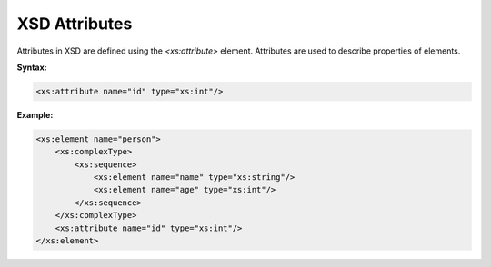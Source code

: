 XSD Attributes
==============

Attributes in XSD are defined using the `<xs:attribute>` element. Attributes are used to describe properties of elements.

**Syntax:**

.. code-block:: xml

    <xs:attribute name="id" type="xs:int"/>

**Example:**

.. code-block:: xml

    <xs:element name="person">
        <xs:complexType>
            <xs:sequence>
                <xs:element name="name" type="xs:string"/>
                <xs:element name="age" type="xs:int"/>
            </xs:sequence>
        </xs:complexType>
        <xs:attribute name="id" type="xs:int"/>
    </xs:element>
